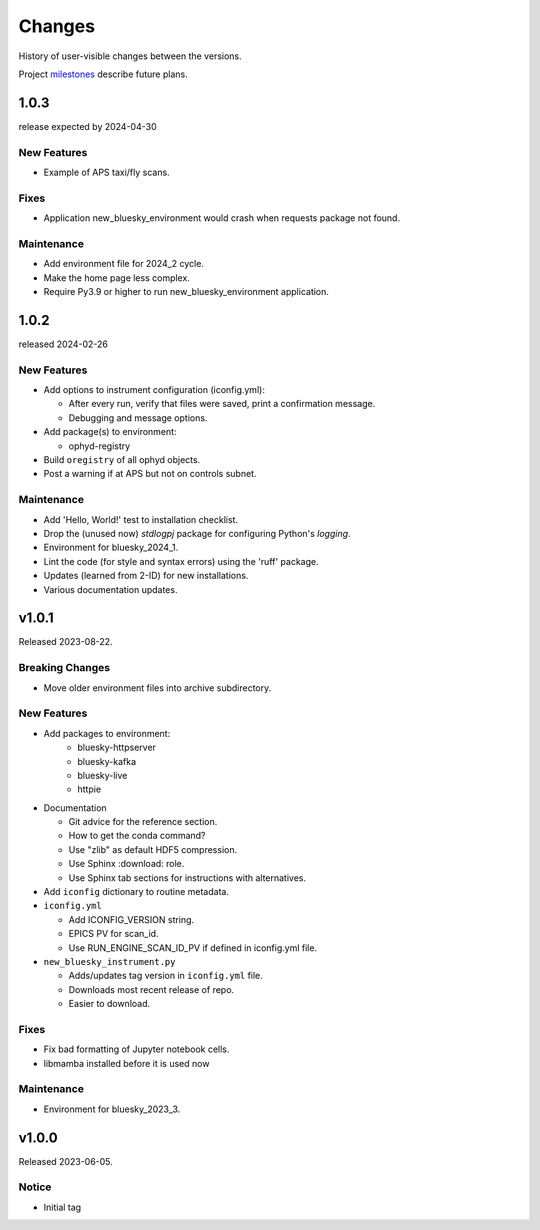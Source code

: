 ..
   Subsections could include these headings (in this order).
   Only include a subsection if there is content.

   Notice
   Breaking Changes
   New Features
   Enhancements
   Fixes
   Maintenance
   Deprecations
   Known Problems
   New Contributors

Changes
#######

History of user-visible changes between the versions.

Project `milestones <https://github.com/BCDA-APS/bluesky_training/milestones>`_
describe future plans.

..
   1.0.4
   ******

   release expected by 2024-07-19

1.0.3
******

release expected by 2024-04-30

New Features
------------

* Example of APS taxi/fly scans.

Fixes
-----

* Application new_bluesky_environment would crash when requests package not found.

Maintenance
------------

* Add environment file for 2024_2 cycle.
* Make the home page less complex.
* Require Py3.9 or higher to run new_bluesky_environment application.

1.0.2
******

released 2024-02-26

New Features
------------

* Add options to instrument configuration (iconfig.yml):

  * After every run, verify that files were saved, print a confirmation message. 
  * Debugging and message options.

* Add package(s) to environment:

  * ophyd-registry

* Build ``oregistry`` of all ophyd objects.
* Post a warning if at APS but not on controls subnet.

Maintenance
------------

* Add 'Hello, World!' test to installation checklist.
* Drop the (unused now) *stdlogpj* package for configuring Python's *logging*.
* Environment for bluesky_2024_1.
* Lint the code (for style and syntax errors) using the 'ruff' package.
* Updates (learned from 2-ID) for new installations.
* Various documentation updates.

v1.0.1
******

Released 2023-08-22.

Breaking Changes
------------------------

* Move older environment files into archive subdirectory.

New Features
------------

* Add packages to environment:
   * bluesky-httpserver
   * bluesky-kafka
   * bluesky-live
   * httpie

* Documentation

  * Git advice for the reference section.
  * How to get the conda command?
  * Use "zlib" as default HDF5 compression.
  * Use Sphinx :download: role.
  * Use Sphinx tab sections for instructions with alternatives.

* Add ``iconfig`` dictionary to routine metadata.

* ``iconfig.yml``

  * Add ICONFIG_VERSION string.
  * EPICS PV for scan_id.
  * Use RUN_ENGINE_SCAN_ID_PV if defined in iconfig.yml file.

* ``new_bluesky_instrument.py``

  * Adds/updates tag version in ``iconfig.yml`` file.
  * Downloads most recent release of repo.
  * Easier to download.

Fixes
------------

* Fix bad formatting of Jupyter notebook cells.
* libmamba installed before it is used now

Maintenance
------------

* Environment for bluesky_2023_3.

v1.0.0
******

Released 2023-06-05.

Notice
------

* Initial tag
